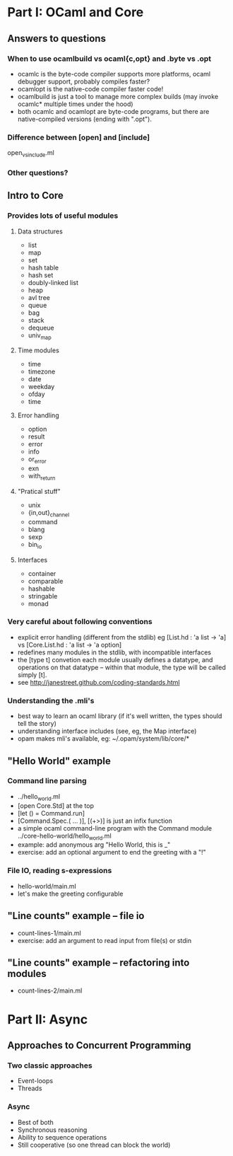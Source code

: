 * Part I: OCaml and Core
** Answers to questions
*** When to use ocamlbuild vs ocaml{c,opt} and .byte vs .opt
  - ocamlc is the byte-code compiler
    supports more platforms, ocaml debugger support, probably compiles faster?
  - ocamlopt is the native-code compiler
    faster code!
  - ocamlbuild is just a tool to manage more complex builds (may
    invoke ocamlc* multiple times under the hood)
  - both ocamlc and ocamlopt are byte-code programs, but there are
    native-compiled versions (ending with ".opt").
*** Difference between [open] and [include]
open_vs_include.ml
*** Other questions?
** Intro to Core
*** Provides lots of useful modules
**** Data structures
  - list
  - map
  - set
  - hash table
  - hash set
  - doubly-linked list
  - heap
  - avl tree
  - queue
  - bag
  - stack
  - dequeue
  - univ_map
**** Time modules
  - time
  - timezone
  - date
  - weekday
  - ofday
  - time
**** Error handling
  - option
  - result
  - error
  - info
  - or_error
  - exn
  - with_return
**** "Pratical stuff"
  - unix
  - {in,out}_channel
  - command
  - blang
  - sexp
  - bin_io
**** Interfaces
  - container
  - comparable
  - hashable
  - stringable
  - monad
*** Very careful about following conventions
  - explicit error handling (different from the stdlib)
    eg [List.hd : 'a list -> 'a] vs [Core.List.hd : 'a list -> 'a option]
  - redefines many modules in the stdlib, with incompatible interfaces
  - the [type t] convetion
    each module usually defines a datatype, and operations on that
    datatype -- within that module, the type will be called simply
    [t].
  - see http://janestreet.github.com/coding-standards.html
*** Understanding the .mli's
  - best way to learn an ocaml library (if it's well written, the
    types should tell the story)
  - understanding interface includes (see, eg, the Map interface)
  - opam makes mli's available, eg: ~/.opam/system/lib/core/*
** "Hello World" example
*** Command line parsing
  - ../hello_world.ml
  - [open Core.Std] at the top
  - [let () = Command.run]
  - [Command.Spec.( ... )], [(+>)] is just an infix function
  - a simple ocaml command-line program with the Command module
    ../core-hello-world/hello_world.ml
  - example: add anonymous arg "Hello World, this is _"
  - exercise: add an optional argument to end the greeting with a "!"
*** File IO, reading s-expressions
  - hello-world/main.ml
  - let's make the greeting configurable
** "Line counts" example -- file io
  - count-lines-1/main.ml
  - exercise: add an argument to read input from file(s) or stdin
** "Line counts" example -- refactoring into modules
  - count-lines-2/main.ml
* Part II: Async
** Approaches to Concurrent Programming
*** Two classic approaches
 - Event-loops
 - Threads
*** Async
 - Best of both
 - Synchronous reasoning
 - Ability to sequence operations
 - Still cooperative (so one thread can block the world)


